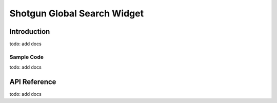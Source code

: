 Shotgun Global Search Widget
#############################################

Introduction
======================================
todo: add docs

Sample Code
---------------------------------------
todo: add docs

API Reference
======================================
todo: add docs
